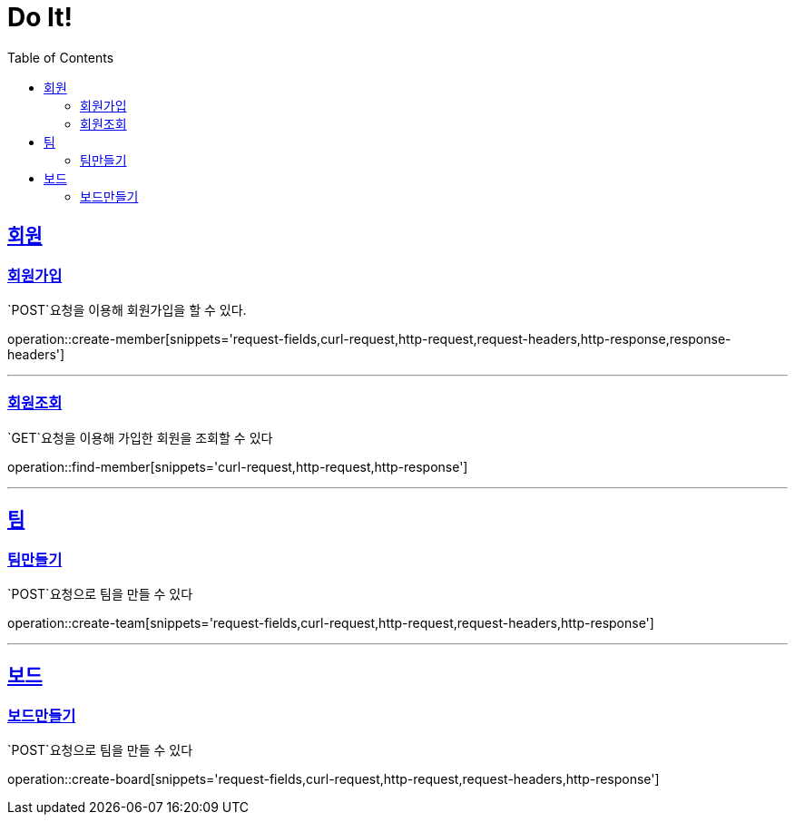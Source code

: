 = Do It!
:doctype: book
:icons: font
:source-highlighter: highlightjs
:toc: left
:toclevels: 4
:sectlinks:
:operation-curl-request-title: Example request
:operation-http-response-title: Example response

[[Member]]
== 회원

[[create-member]]
=== 회원가입
`POST`요청을 이용해 회원가입을 할 수 있다.

operation::create-member[snippets='request-fields,curl-request,http-request,request-headers,http-response,response-headers']

---

[[find-member]]
=== 회원조회
`GET`요청을 이용해 가입한 회원을 조회할 수 있다

operation::find-member[snippets='curl-request,http-request,http-response']

---

[[Team]]
== 팀

[[create-team]]
=== 팀만들기
`POST`요청으로 팀을 만들 수 있다

operation::create-team[snippets='request-fields,curl-request,http-request,request-headers,http-response']

---
[[Board]]
== 보드

[[create-board]]
=== 보드만들기
`POST`요청으로 팀을 만들 수 있다

operation::create-board[snippets='request-fields,curl-request,http-request,request-headers,http-response']

